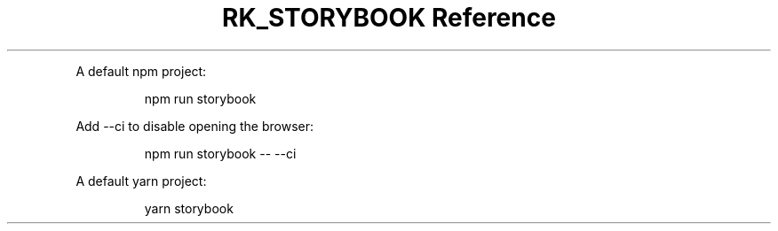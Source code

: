 .\" Automatically generated by Pandoc 3.6
.\"
.TH "RK_STORYBOOK Reference" "" "" ""
.PP
A default \f[CR]npm\f[R] project:
.IP
.EX
npm run storybook
.EE
.PP
Add \f[CR]\-\-ci\f[R] to disable opening the browser:
.IP
.EX
npm run storybook \-\- \-\-ci
.EE
.PP
A default \f[CR]yarn\f[R] project:
.IP
.EX
yarn storybook
.EE
